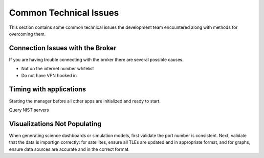 .. _commonIssues:

Common Technical Issues
=======================

This section contains some common technical issues the development team encountered along with methods for overcoming them.

Connection Issues with the Broker
---------------------------------

If you are having trouble connecting with the broker there are several possible causes.

* Not on the internet number whitelist
* Do not have VPN hooked in

Timing with applications
------------------------

Starting the manager before all other apps are initialized and ready to start. 

Query NIST servers 


Visualizations Not Populating 
-----------------------------

When generating science dashboards or simulation models, first validate the port number is consistent.
Next, validate that the data is importign correctly: for satellites, ensure all TLEs are updated and in appropriate format,
and for graphs, ensure data sources are accurate and in the correct format.
